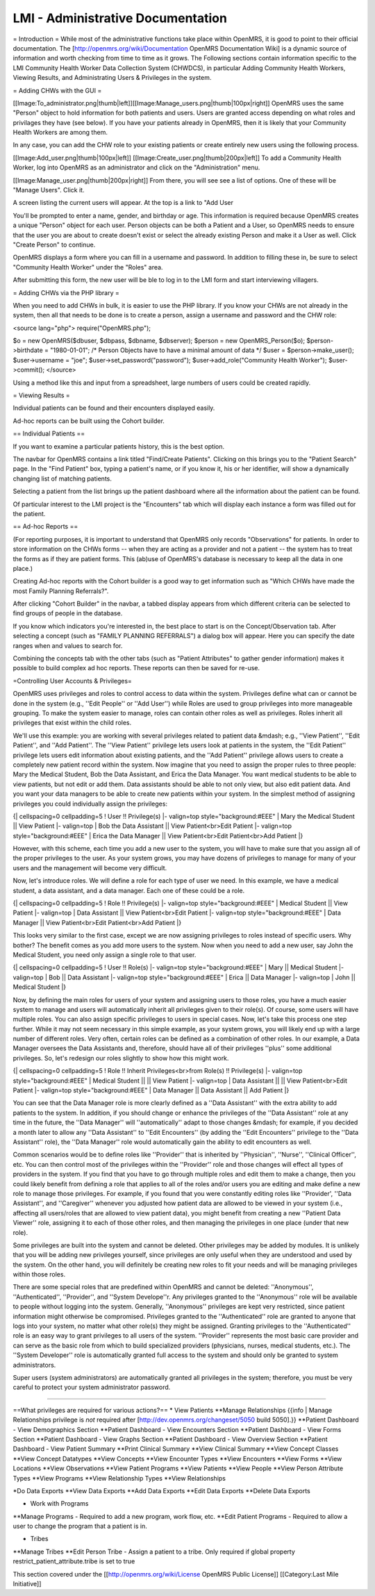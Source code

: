 LMI - Administrative Documentation
==================================

= Introduction =
While most of the administrative functions take place within OpenMRS, it is good to point to their official documentation. The [http://openmrs.org/wiki/Documentation OpenMRS Documentation Wiki] is a dynamic source of information and worth checking from time to time as it grows. The Following sections contain information specific to the LMI Community Health Worker Data Collection System (CHWDCS), in particular Adding Community Health Workers, Viewing Results, and Administrating Users & Privileges in the system.

= Adding CHWs with the GUI =

[[Image:To_administrator.png|thumb|left]][[Image:Manage_users.png|thumb|100px|right]]
OpenMRS uses the same "Person" object to hold information for both patients and users. Users are granted access depending on what roles and privilages they have (see below).  If you have your patients already in OpenMRS, then it is likely that your Community Health Workers are among them.

In any case, you can add the CHW role to your existing patients or create entirely new users using the following process.

[[Image:Add_user.png|thumb|100px|left]]
[[Image:Create_user.png|thumb|200px|left]]
To add a Community Health Worker, log into OpenMRS as an administrator and click on the "Administration" menu.

[[Image:Manage_user.png|thumb|200px|right]]
From there, you will see see a list of options.  One of these will be "Manage Users".  Click it.

A screen listing the current users will appear.  At the top is a link to "Add User

You'll be prompted to enter a name, gender, and birthday or age.  This information is required because OpenMRS creates a unique "Person" object for each user.  Person objects can be both a Patient and a User, so OpenMRS needs to ensure that the user you are about to create doesn't exist or select the already existing Person and make it a User as well.  Click "Create Person" to continue.

OpenMRS displays a form where you can fill in a username and password.  In addition to filling these in, be sure to select "Community Health Worker" under the "Roles" area.

After submitting this form, the new user will be ble to log in to the LMI form and start interviewing villagers.




= Adding CHWs via the PHP library =

When you need to add CHWs in bulk, it is easier to use the PHP library.  If you know your CHWs are not already in the system, then all that needs to be done is to create a person, assign a username and password and the CHW role:

<source lang="php">
require("OpenMRS.php");
 
$o = new OpenMRS($dbuser, $dbpass, $dbname, $dbserver);
$person = new OpenMRS_Person($o);
$person->birthdate = "1980-01-01";  /* Person Objects have to have a minimal amount of data */
$user = $person->make_user();
$user->username = "joe";
$user->set_password("password");
$user->add_role("Community Health Worker");
$user->commit();
</source>

Using a method like this and input from a spreadsheet, large numbers of users could be created rapidly.

= Viewing Results =

Individual patients can be found and their encounters displayed easily.

Ad-hoc reports can be built using the Cohort builder.

== Individual Patients ==

If you want to examine a particular patients history, this is the best option.

The navbar for OpenMRS contains a link titled "Find/Create Patients".  Clicking on this brings you to the "Patient Search" page.  In the "Find Patient" box, typing a patient's name, or if you know it, his or her identifier, will show a dynamically changing list of matching patients.

Selecting a patient from the list brings up the patient dashboard where all the information about the patient can be found.

Of particular interest to the LMI project is the "Encounters" tab which will display each instance a form was filled out for the patient.

== Ad-hoc Reports ==

(For reporting purposes, it is important to understand that OpenMRS only records "Observations" for patients.  In order to store information on the CHWs forms -- when they are acting as a provider and not a patient -- the system has to treat the forms as if they are patient forms.  This (ab)use of OpenMRS's database is necessary to keep all the data in one place.)

Creating Ad-hoc reports with the Cohort builder is a good way to get information such as "Which CHWs have made the most Family Planning Referrals?".

After clicking "Cohort Builder" in the navbar, a tabbed display appears from which different criteria can be selected to find groups of people in the database.

If you know which indicators you're interested in, the best place to start is on the Concept/Observation tab.  After selecting a concept (such as "FAMILY PLANNING REFERRALS") a dialog box will appear.  Here you can specify the date ranges when and values to search for.

Combining the concepts tab with the other tabs (such as "Patient Attributes" to gather gender information) makes it possible to build complex ad hoc reports.  These reports can then be saved for re-use.

=Controlling User Accounts & Privileges=

OpenMRS uses privileges and roles to control access to data within the system.  Privileges define what can or cannot be done in the system (e.g., ''Edit People'' or ''Add User'') while Roles are used to group privileges into more manageable grouping.  To make the system easier to manage, roles can contain other roles as well as privileges.  Roles inherit all privileges that exist within the child roles.

We'll use this example: you are working with several privileges related to patient data &mdash; e.g., ''View Patient'', ''Edit Patient'', and ''Add Patient''.  The ''View Patient'' privilege lets users look at patients in the system, the ''Edit Patient'' privilege lets users edit information about existing patients, and the ''Add Patient'' privilege allows users to create a completely new patient record within the system.  Now imagine that you need to assign the proper rules to three people: Mary the Medical Student, Bob the Data Assistant, and Erica the Data Manager.  You want medical students to be able to view patients, but not edit or add them.  Data assistants should be able to not only view, but also edit patient data.  And you want your data managers to be able to create new patients within your system.  In the simplest method of assigning privileges you could individually assign the privileges:

{| cellspacing=0 cellpadding=5
! User !! Privilege(s)
|- valign=top style="background:#EEE"
| Mary the Medical Student || View Patient
|- valign=top
| Bob the Data Assistant || View Patient<br>Edit Patient
|- valign=top style="background:#EEE"
| Erica the Data Manager || View Patient<br>Edit Patient<br>Add Patient
|}

However, with this scheme, each time you add a new user to the system, you will have to make sure that you assign all of the proper privileges to the user.  As your system grows, you may have dozens of privileges to manage for many of your users and the management will become very difficult.

Now, let's introduce roles.  We will define a role for each type of user we need.  In this example, we have a medical student, a data assistant, and a data manager.  Each one of these could be a role.

{| cellspacing=0 cellpadding=5
! Role !! Privilege(s)
|- valign=top style="background:#EEE"
| Medical Student || View Patient
|- valign=top
| Data Assistant || View Patient<br>Edit Patient
|- valign=top style="background:#EEE"
| Data Manager || View Patient<br>Edit Patient<br>Add Patient
|}

This looks very similar to the first case, except we are now assigning privileges to roles instead of specific users.  Why bother?  The benefit comes as you add more users to the system.  Now when you need to add a new user, say John the Medical Student, you need only assign a single role to that user.

{| cellspacing=0 cellpadding=5
! User !! Role(s)
|- valign=top style="background:#EEE"
| Mary || Medical Student
|- valign=top
| Bob || Data Assistant
|- valign=top style="background:#EEE"
| Erica || Data Manager
|- valign=top
| John || Medical Student
|}

Now, by defining the main roles for users of your system and assigning users to those roles, you have a much easier system to manage and users will automatically inherit all privileges given to their role(s).  Of course, some users will have multiple roles.  You can also assign specific privileges to users in special cases.   Now, let's take this process one step further.  While it may not seem necessary in this simple example, as your system grows, you will likely end up with a large number of different roles.  Very often, certain roles can be defined as a combination of other roles.  In our example, a Data Manager oversees the Data Assistants and, therefore, should have all of their privileges ''plus'' some additional privileges.  So, let's redesign our roles slightly to show how this might work.


{| cellspacing=0 cellpadding=5
! Role !! Inherit Privileges<br>from Role(s) !! Privilege(s)
|- valign=top style="background:#EEE"
| Medical Student || || View Patient
|- valign=top
| Data Assistant || || View Patient<br>Edit Patient
|- valign=top style="background:#EEE"
| Data Manager || Data Assistant || Add Patient
|}

You can see that the Data Manager role is more clearly defined as a ''Data Assistant'' with the extra ability to add patients to the system.  In addition, if you should change or enhance the privileges of the ''Data Assistant'' role at any time in the future, the ''Data Manager'' will ''automatically'' adapt to those changes &mdash; for example, if you decided a month later to allow any ''Data Assistant'' to ''Edit Encounters'' (by adding the ''Edit Encounters'' privilege to the ''Data Assistant'' role), the ''Data Manager'' role would automatically gain the ability to edit encounters as well.

Common scenarios would be to define roles like ''Provider'' that is inherited by ''Physician'', ''Nurse'', ''Clinical Officer'', etc.  You can then control most of the privileges within the ''Provider'' role and those changes will effect all types of providers in the system.  If you find that you have to go through multiple roles and edit them to make a change, then you could likely benefit from defining a role that applies to all of the roles and/or users you are editing and make define a new role to manage those privileges.  For example, if you found that you were constantly editing roles like ''Provider', ''Data Assistant'', and ''Caregiver'' whenever you adjusted how patient data are allowed to be viewed in your system (i.e., affecting all users/roles that are allowed to view patient data), you might benefit from creating a new ''Patient Data Viewer'' role, assigning it to each of those other roles, and then managing the privileges in one place (under that new role).

Some privileges are built into the system and cannot be deleted.  Other privileges may be added by modules.  It is unlikely that you will be adding new privileges yourself, since privileges are only useful when they are understood and used by the system.  On the other hand, you will definitely be creating new roles to fit your needs and will be managing privileges within those roles.

There are some special roles that are predefined within OpenMRS and cannot be deleted: ''Anonymous'', ''Authenticated'', ''Provider'', and ''System Develope''r.  Any privileges granted to the ''Anonymous'' role will be available to people without logging into the system.  Generally, ''Anonymous'' privileges are kept very restricted, since patient information might otherwise be compromised.  Privileges granted to the ''Authenticated''  role are granted to anyone that logs into your system, no matter what other role(s) they might be assigned.  Granting privileges to the ''Authenticated'' role is an easy way to grant privileges to all users of the system.  ''Provider'' represents the most basic care provider and can serve as the basic role from which to build specialized providers (physicians, nurses, medical students, etc.).  The ''System Developer'' role is automatically granted full access to the system and should only be granted to system administrators.

Super users (system administrators) are automatically granted all privileges in the system; therefore, you must be very careful to protect your system administrator password.

----

==What privileges are required for various actions?==
* View Patients
**Manage Relationships {{info | Manage Relationships privilege is *not* required after [http://dev.openmrs.org/changeset/5050 build 5050].}}
**Patient Dashboard - View Demographics Section
**Patient Dashboard - View Encounters Section
**Patient Dashboard - View Forms Section
**Patient Dashboard - View Graphs Section
**Patient Dashboard - View Overview Section
**Patient Dashboard - View Patient Summary
**Print Clinical Summary
**View Clinical Summary
**View Concept Classes
**View Concept Datatypes
**View Concepts
**View Encounter Types
**View Encounters
**View Forms
**View Locations
**View Observations
**View Patient Programs
**View Patients
**View People
**View Person Attribute Types
**View Programs
**View Relationship Types
**View Relationships

*Do Data Exports
**View Data Exports
**Add Data Exports
**Edit Data Exports
**Delete Data Exports

* Work with Programs
**Manage Programs - Required to add a new program, work flow, etc.
**Edit Patient Programs - Required to allow a user to change the program that a patient is in.

* Tribes
**Manage Tribes
**Edit Person Tribe - Assign a patient to a tribe.  Only required if global property restrict_patient_attribute.tribe is set to true


This section covered under the [[http://openmrs.org/wiki/License OpenMRS Public License]]
[[Category:Last Mile Initiative]]

